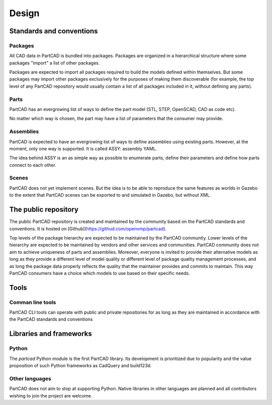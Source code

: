 ######
Design
######

Standards and conventions
=========================

Packages
--------

All CAD data in PartCAD is bundled into packages.
Packages are organized in a hierarchical structure where some packages "import"
a list of other packages.

Packages are expected to import all packages required to build the models
defined within themselves. But some packages may import other packages
exclusively for the purposes of making them discoverable (for example, the top
level of any PartCAD repository would usually contain a list of all packages
included in it, without defining any parts).

Parts
-----

PartCAD has an evergrowing list of ways to define the part model (STL, STEP,
OpenSCAD, CAD as code etc).

No matter which way is chosen, the part may have a list of parameters that the
consumer may provide.


Assemblies
----------

PartCAD is expected to have an evergrowing list of ways to define assemblies
using existing parts.
However, at the moment, only one way is supported.
It is called ASSY: assembly YAML.

The idea behind ASSY is an as simple way as possible to enumerate parts,
define their parameters and define how parts connect to each other.


Scenes
------

PartCAD does not yet implement scenes. But the idea is to be able to reproduce
the same features as worlds in Gazebo to the extent that PartCAD scenes can be
exported to and simulated in Gazebo, but without XML.


The public repository
=====================

The public PartCAD repository is created and maintained by the community
based on the PartCAD standards and conventions. It is hosted on
[Github](https://githud.com/openvmp/partcad).

Top levels of the package hierarchy are expected to be maintained by the
PartCAD community.
Lower levels of the hierarchy are expected to be maintained by vendors and
other services and communities. PartCAD community does not aim to achieve
uniqueness of parts and assemblies. Moreover, everyone is invited to provide
their alternative models as long as they provide a different level of model
quality or different level of package quality management processes, and as long
the package data properly reflects the quality that the maintainer provides and
commits to maintain. This way PartCAD consumers have a choice which models to
use based on their specific needs.

Tools
=====

Comman line tools
-----------------

PartCAD CLI tools can operate with public and private repositories for as
long as they are maintained in accordance with the PartCAD standards and
conventions


Libraries and frameworks
========================

Python
------

The `partcad` Python module is the first PartCAD library. Its development is
prioritized due to popularity and the value proposition of such Python
frameworks as CadQuery and build123d. 

Other languages
---------------

PartCAD does not aim to stop at supporting Python. Native libraries in other
languages are planned and all contributors wishing to join the project are
welcome.